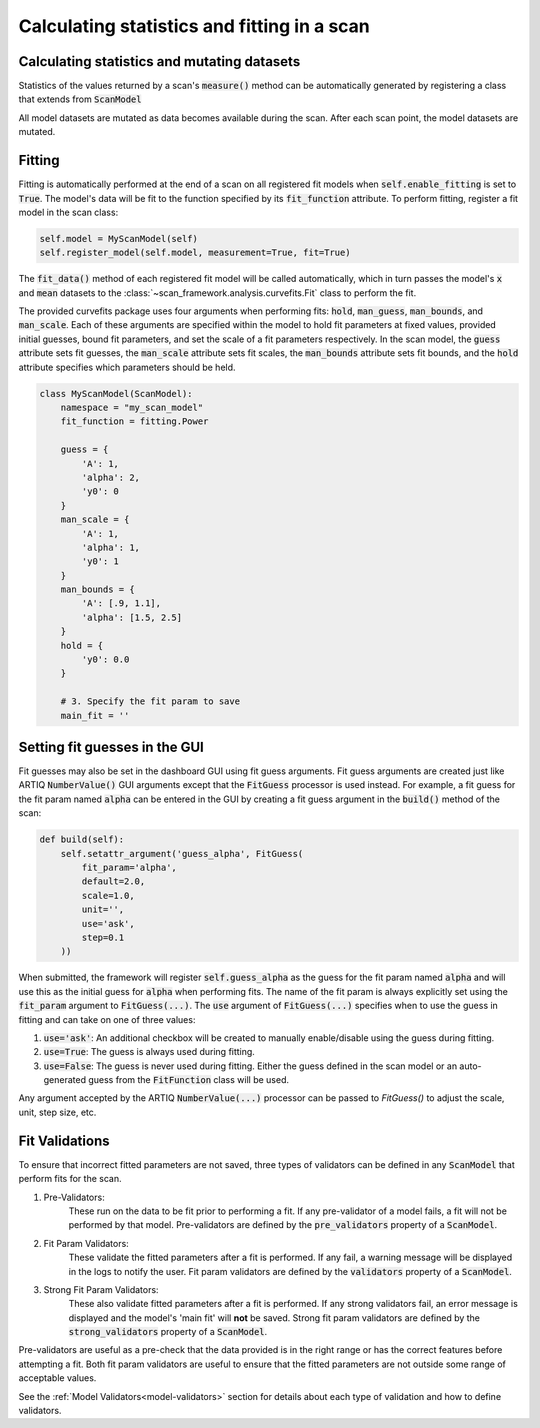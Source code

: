 
Calculating statistics and fitting in a scan
==============================================

Calculating statistics and mutating datasets
-----------------------------------------------

Statistics of the values returned by a scan's :code:`measure()` method can be automatically generated
by registering a class that extends from :code:`ScanModel`

All model datasets are mutated as data becomes available during the scan.  After each scan point, the model datasets
are mutated.

Fitting
---------------------
Fitting is automatically performed at the end of a scan on all registered fit models when
:code:`self.enable_fitting` is set to :code:`True`.  The model's data will be fit to the function specified by its
:code:`fit_function` attribute.  To perform fitting, register a fit model in the scan class:

.. code-block:: python

    self.model = MyScanModel(self)
    self.register_model(self.model, measurement=True, fit=True)

The :code:`fit_data()` method of each registered fit model will be called automatically, which in turn passes
the model's :code:`x` and :code:`mean` datasets to the :class:`~scan_framework.analysis.curvefits.Fit` class
to perform the fit.

The provided curvefits package uses four arguments when performing fits: :code:`hold`, :code:`man_guess`,
:code:`man_bounds`, and :code:`man_scale`.  Each of these arguments are specified within the model to hold
fit parameters at fixed values, provided initial guesses, bound fit parameters, and set the scale of a
fit parameters respectively.  In the scan model, the :code:`guess` attribute sets  fit guesses, the
:code:`man_scale` attribute sets fit scales, the :code:`man_bounds` attribute sets fit bounds, and the
:code:`hold` attribute specifies which parameters should be held.

.. code-block:: python

    class MyScanModel(ScanModel):
        namespace = "my_scan_model"
        fit_function = fitting.Power

        guess = {
            'A': 1,
            'alpha': 2,
            'y0': 0
        }
        man_scale = {
            'A': 1,
            'alpha': 1,
            'y0': 1
        }
        man_bounds = {
            'A': [.9, 1.1],
            'alpha': [1.5, 2.5]
        }
        hold = {
            'y0': 0.0
        }

        # 3. Specify the fit param to save
        main_fit = ''


Setting fit guesses in the GUI
------------------------------
Fit guesses may also be set in the dashboard GUI using fit guess arguments.  Fit guess arguments are created
just like ARTIQ :code:`NumberValue()` GUI arguments except that the :code:`FitGuess` processor is used instead.
For example, a fit guess for the fit param named :code:`alpha` can be entered in the GUI by creating a
fit guess argument in the :code:`build()` method of the scan:

.. code-block:: python

    def build(self):
        self.setattr_argument('guess_alpha', FitGuess(
            fit_param='alpha',
            default=2.0,
            scale=1.0,
            unit='',
            use='ask',
            step=0.1
        ))

When submitted, the framework will register :code:`self.guess_alpha` as the guess for the fit param named :code:`alpha`
and will use this as the initial guess for :code:`alpha` when performing fits.  The name of the fit param is always
explicitly set using the :code:`fit_param` argument to :code:`FitGuess(...)`.  The :code:`use` argument of
:code:`FitGuess(...)` specifies when to use the guess in fitting and can take on one of three values:

1. :code:`use='ask'`: An additional checkbox will be created to manually enable/disable using the guess during fitting.
2. :code:`use=True`: The guess is always used during fitting.
3. :code:`use=False`: The guess is never used during fitting.  Either the guess defined in the scan model or an auto-generated
   guess from the :code:`FitFunction` class will be used.

Any argument accepted by the ARTIQ :code:`NumberValue(...)` processor can be passed to `FitGuess()` to adjust the
scale, unit, step size, etc.

Fit Validations
---------------------------------------------
To ensure that incorrect fitted parameters are not saved, three types of validators can be defined in any :code:`ScanModel`
that perform fits for the scan.

1. Pre-Validators:
    These run on the data to be fit prior to performing a fit.  If any pre-validator of a model fails, a fit will not
    be performed by that model.  Pre-validators are defined by the :code:`pre_validators` property of a :code:`ScanModel`.
2. Fit Param Validators:
    These validate the fitted parameters after a fit is performed.  If any fail, a warning message will be displayed in
    the logs to notify the user. Fit param validators are defined by the :code:`validators` property of a :code:`ScanModel`.
3. Strong Fit Param Validators:
    These also validate fitted parameters after a fit is performed.  If any strong validators fail, an error message is
    displayed and the model's 'main fit' will **not** be saved.  Strong fit param validators are defined by the
    :code:`strong_validators` property of a :code:`ScanModel`.

Pre-validators are useful as a pre-check that the data provided is in the right range or has the correct features
before attempting a fit.  Both fit param validators are useful to ensure that the fitted parameters are not outside
some range of acceptable values.

See the :ref:`Model Validators<model-validators>` section for details about each type of validation and how to define
validators.
